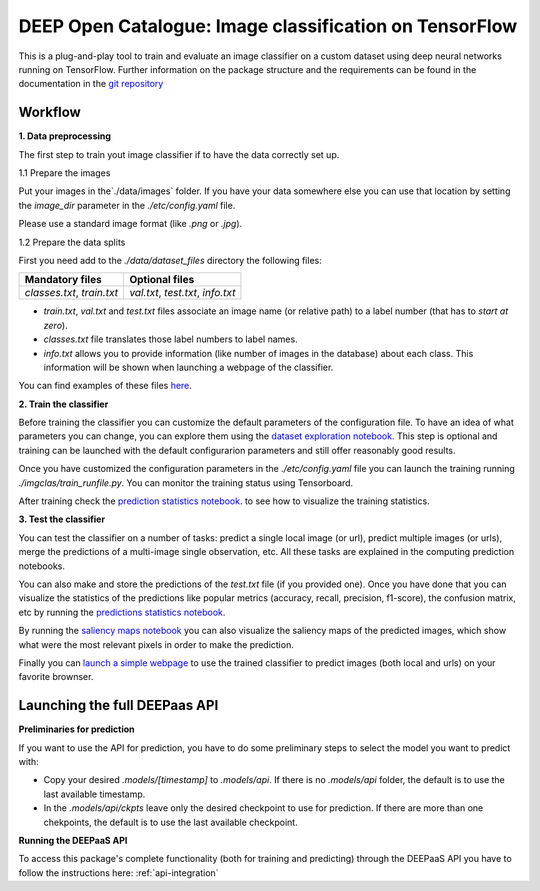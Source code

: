 DEEP Open Catalogue: Image classification on TensorFlow
=======================================================


This is a plug-and-play tool to train and evaluate an image classifier on a custom dataset using deep neural networks running on TensorFlow. Further information on the package structure and the requirements can be found in the documentation in the `git repository <https://github.com/indigo-dc/image-classification-tf>`_ 


Workflow
--------


**1. Data preprocessing**

The first step to train yout image classifier if to have the data correctly set up. 

1.1 Prepare the images

Put your images in the`./data/images` folder. If you have your data somewhere else you can use that location by setting the `image_dir` parameter in the  `./etc/config.yaml` file.

Please use a standard image format (like `.png` or `.jpg`). 

1.2 Prepare the data splits

First you need add to the `./data/dataset_files` directory the following files:

+-----------------------------+-------------------------------------+
|       Mandatory files       |           Optional files            |
+=============================+=====================================+
|  `classes.txt`, `train.txt` |  `val.txt`, `test.txt`, `info.txt`  |
+-----------------------------+-------------------------------------+

* `train.txt`, `val.txt` and `test.txt` files associate an image name (or relative path) to a label number (that has to *start at zero*).
* `classes.txt` file translates those label numbers to label names.
* `info.txt` allows you to provide information (like number of images in the database) about each class. This information will be shown when launching a webpage of the classifier.

You can find examples of these files `here <https://github.com/indigo-dc/image-classification-tf/tree/master/data/demo-dataset_files>`_. 

**2. Train the classifier**

Before training the classifier you can customize the default parameters of the configuration file. To have an idea of what parameters you can change, you can explore them using the `dataset exploration notebook <https://github.com/indigo-dc/image-classification-tf/blob/master/notebooks/1.0-Dataset_exploration.ipynb>`_. This step is optional and training can be launched with the default configurarion parameters and still offer reasonably good results.

Once you have customized the configuration parameters in the  `./etc/config.yaml` file you can launch the training running `./imgclas/train_runfile.py`. You can monitor the training status using Tensorboard.

After training check the `prediction statistics notebook <https://github.com/indigo-dc/image-classification-tf/blob/master/notebooks/3.1-Prediction_statistics.ipynb>`_. to see how to visualize the training statistics.

**3. Test the classifier**

You can test the classifier on a number of tasks: predict a single local image (or url), predict multiple images (or urls), merge the predictions of a multi-image single observation, etc. All these tasks are explained in the computing prediction notebooks.

.. image:: ../../_static/seeds1.png
  :scale: 60 %

You can also make and store the predictions of the `test.txt` file (if you provided one). Once you have done that you can visualize the statistics of the predictions like popular metrics (accuracy, recall, precision, f1-score), the confusion matrix, etc by running the  
`predictions statistics notebook <https://github.com/indigo-dc/image-classification-tf/blob/master/notebooks/3.1-Prediction_statistics.ipynb>`_. 

By running the `saliency maps notebook <https://github.com/indigo-dc/image-classification-tf/blob/master/notebooks/3.2-Saliency_maps.ipynb>`_ you can also visualize the saliency maps of the predicted images, which show what were the most relevant pixels in order to make the prediction.

.. image:: ../../_static/seeds2.png

Finally you can `launch a simple webpage <https://github.com/indigo-dc/image-classification-tf/tree/master/imgclas/webpage/README.md>`_ to use the trained classifier to predict images (both local and urls) on your favorite brownser.


Launching the full DEEPaas API
------------------------------

**Preliminaries for prediction**

If you want to use the API for prediction,  you have to do some preliminary steps to select the model you want to predict with:

* Copy your desired `.models/[timestamp]` to `.models/api`. If there is no `.models/api` folder, the default is to use the last available timestamp.
* In the `.models/api/ckpts` leave only the desired checkpoint to use for prediction. If there are more than one chekpoints, the default is to use the last available checkpoint.

**Running the DEEPaaS API**

To access this package's complete functionality (both for training and predicting) through the DEEPaaS API you have to follow the instructions here: :ref:`api-integration`


